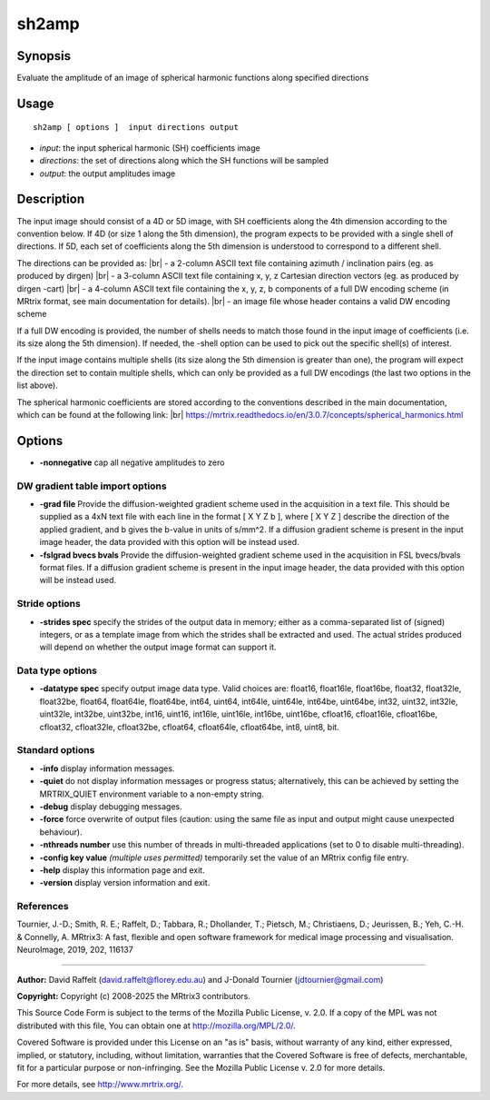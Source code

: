 .. _sh2amp:

sh2amp
===================

Synopsis
--------

Evaluate the amplitude of an image of spherical harmonic functions along specified directions

Usage
--------

::

    sh2amp [ options ]  input directions output

-  *input*: the input spherical harmonic (SH) coefficients image
-  *directions*: the set of directions along which the SH functions will be sampled
-  *output*: the output amplitudes image

Description
-----------

The input image should consist of a 4D or 5D image, with SH coefficients along the 4th dimension according to the convention below. If 4D (or size 1 along the 5th dimension), the program expects to be provided with a single shell of directions. If 5D, each set of coefficients along the 5th dimension is understood to correspond to a different shell.

The directions can be provided as: |br|
- a 2-column ASCII text file containing azimuth / inclination pairs (eg. as produced by dirgen) |br|
- a 3-column ASCII text file containing x, y, z Cartesian direction vectors (eg. as produced by dirgen -cart) |br|
- a 4-column ASCII text file containing the x, y, z, b components of a full DW encoding scheme (in MRtrix format, see main documentation for details). |br|
- an image file whose header contains a valid DW encoding scheme

If a full DW encoding is provided, the number of shells needs to match those found in the input image of coefficients (i.e. its size along the 5th dimension). If needed, the -shell option can be used to pick out the specific shell(s) of interest.

If the input image contains multiple shells (its size along the 5th dimension is greater than one), the program will expect the direction set to contain multiple shells, which can only be provided as a full DW encodings (the last two options in the list above).

The spherical harmonic coefficients are stored according to the conventions described in the main documentation, which can be found at the following link:  |br|
https://mrtrix.readthedocs.io/en/3.0.7/concepts/spherical_harmonics.html

Options
-------

-  **-nonnegative** cap all negative amplitudes to zero

DW gradient table import options
^^^^^^^^^^^^^^^^^^^^^^^^^^^^^^^^

-  **-grad file** Provide the diffusion-weighted gradient scheme used in the acquisition in a text file. This should be supplied as a 4xN text file with each line in the format [ X Y Z b ], where [ X Y Z ] describe the direction of the applied gradient, and b gives the b-value in units of s/mm^2. If a diffusion gradient scheme is present in the input image header, the data provided with this option will be instead used.

-  **-fslgrad bvecs bvals** Provide the diffusion-weighted gradient scheme used in the acquisition in FSL bvecs/bvals format files. If a diffusion gradient scheme is present in the input image header, the data provided with this option will be instead used.

Stride options
^^^^^^^^^^^^^^

-  **-strides spec** specify the strides of the output data in memory; either as a comma-separated list of (signed) integers, or as a template image from which the strides shall be extracted and used. The actual strides produced will depend on whether the output image format can support it.

Data type options
^^^^^^^^^^^^^^^^^

-  **-datatype spec** specify output image data type. Valid choices are: float16, float16le, float16be, float32, float32le, float32be, float64, float64le, float64be, int64, uint64, int64le, uint64le, int64be, uint64be, int32, uint32, int32le, uint32le, int32be, uint32be, int16, uint16, int16le, uint16le, int16be, uint16be, cfloat16, cfloat16le, cfloat16be, cfloat32, cfloat32le, cfloat32be, cfloat64, cfloat64le, cfloat64be, int8, uint8, bit.

Standard options
^^^^^^^^^^^^^^^^

-  **-info** display information messages.

-  **-quiet** do not display information messages or progress status; alternatively, this can be achieved by setting the MRTRIX_QUIET environment variable to a non-empty string.

-  **-debug** display debugging messages.

-  **-force** force overwrite of output files (caution: using the same file as input and output might cause unexpected behaviour).

-  **-nthreads number** use this number of threads in multi-threaded applications (set to 0 to disable multi-threading).

-  **-config key value** *(multiple uses permitted)* temporarily set the value of an MRtrix config file entry.

-  **-help** display this information page and exit.

-  **-version** display version information and exit.

References
^^^^^^^^^^

Tournier, J.-D.; Smith, R. E.; Raffelt, D.; Tabbara, R.; Dhollander, T.; Pietsch, M.; Christiaens, D.; Jeurissen, B.; Yeh, C.-H. & Connelly, A. MRtrix3: A fast, flexible and open software framework for medical image processing and visualisation. NeuroImage, 2019, 202, 116137

--------------



**Author:** David Raffelt (david.raffelt@florey.edu.au) and J-Donald Tournier (jdtournier@gmail.com)

**Copyright:** Copyright (c) 2008-2025 the MRtrix3 contributors.

This Source Code Form is subject to the terms of the Mozilla Public
License, v. 2.0. If a copy of the MPL was not distributed with this
file, You can obtain one at http://mozilla.org/MPL/2.0/.

Covered Software is provided under this License on an "as is"
basis, without warranty of any kind, either expressed, implied, or
statutory, including, without limitation, warranties that the
Covered Software is free of defects, merchantable, fit for a
particular purpose or non-infringing.
See the Mozilla Public License v. 2.0 for more details.

For more details, see http://www.mrtrix.org/.


